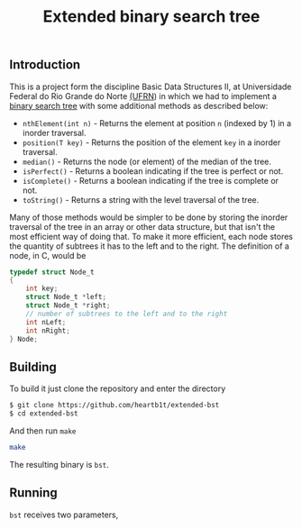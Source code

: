 #+TITLE: Extended binary search tree

** Introduction

This is a project form the discipline Basic Data Structures II, at Universidade
Federal do Rio Grande do Norte [[https://ufrn.com.br][(UFRN]]) in which we had to implement a [[https://en.wikipedia.org/wiki/Binary_search_tree][binary
search tree]] with some additional methods as described below:

- =nthElement(int n)= - Returns the element at position =n= (indexed by 1) in a
  inorder traversal.
- =position(T key)= - Returns the position of the element =key= in a inorder
  traversal.
- =median()= - Returns the node (or element) of the median of the tree.
- =isPerfect()= - Returns a boolean indicating if the tree is perfect or not.
- =isComplete()= - Returns a boolean indicating if the tree is complete or not.
- =toString()= - Returns a string with the level traversal of the tree.

Many of those methods would be simpler to be done by storing the inorder
traversal of the tree in an array or other data structure, but that isn't the
most efficient way of doing that. To make it more efficient, each node stores
the quantity of subtrees it has to the left and to the right. The definition of
a node, in C, would be

#+BEGIN_SRC c
typedef struct Node_t
{
    int key;
    struct Node_t *left;
    struct Node_t *right;
    // number of subtrees to the left and to the right
    int nLeft;
    int nRight;
} Node;
#+END_SRC

** Building

To build it just clone the repository and enter the directory

#+BEGIN_SRC sh
$ git clone https://github.com/heartb1t/extended-bst
$ cd extended-bst
#+END_SRC

And then run =make=

#+BEGIN_SRC sh
make
#+END_SRC

The resulting binary is =bst=.

** Running

=bst= receives two parameters,
